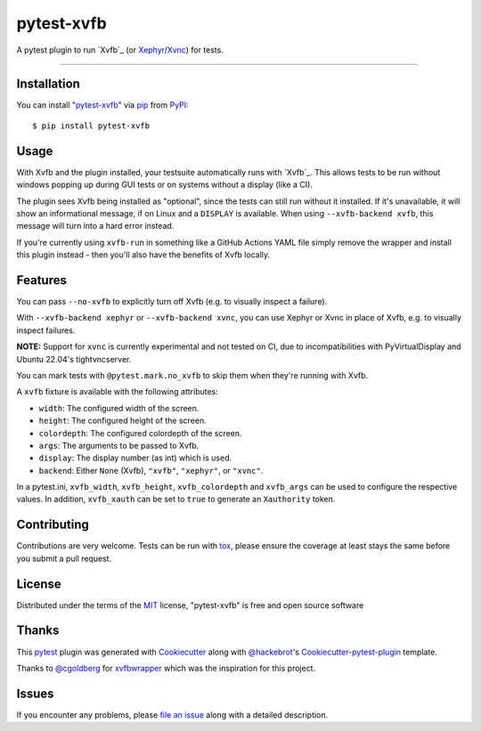 pytest-xvfb
===================================

A pytest plugin to run `Xvfb`_ (or `Xephyr`_/`Xvnc`_) for tests.

----

Installation
------------

You can install "`pytest-xvfb`_" via `pip`_ from `PyPI`_::

    $ pip install pytest-xvfb


Usage
-----

With Xvfb and the plugin installed, your testsuite automatically runs with `Xvfb`_. This allows tests to be run without windows popping up during GUI tests or on systems without a display (like a CI).

The plugin sees Xvfb being installed as "optional", since the tests can still
run without it installed. If it's unavailable, it will show an informational
message, if on Linux and a ``DISPLAY`` is available. When using
``--xvfb-backend xvfb``, this message will turn into a hard error instead.

If you're currently using ``xvfb-run`` in something like a GitHub Actions YAML
file simply remove the wrapper and install this plugin instead - then you'll
also have the benefits of Xvfb locally.

Features
--------

You can pass ``--no-xvfb`` to explicitly turn off Xvfb (e.g. to visually
inspect a failure).

With ``--xvfb-backend xephyr`` or ``--xvfb-backend xvnc``, you can use Xephyr
or Xvnc in place of Xvfb, e.g. to visually inspect failures.

**NOTE:** Support for ``xvnc`` is currently experimental and not tested on CI,
due to incompatibilities with PyVirtualDisplay and Ubuntu 22.04's tightvncserver.

You can mark tests with ``@pytest.mark.no_xvfb`` to skip them when they're
running with Xvfb.

A ``xvfb`` fixture is available with the following attributes:

- ``width``: The configured width of the screen.
- ``height``: The configured height of the screen.
- ``colordepth``: The configured colordepth of the screen.
- ``args``: The arguments to be passed to Xvfb.
- ``display``: The display number (as int) which is used.
- ``backend``: Either ``None`` (Xvfb), ``"xvfb"``, ``"xephyr"``, or ``"xvnc"``.

In a pytest.ini, ``xvfb_width``, ``xvfb_height``, ``xvfb_colordepth`` and
``xvfb_args`` can be used to configure the respective values. In addition,
``xvfb_xauth`` can be set to ``true`` to generate an ``Xauthority`` token.

Contributing
------------

Contributions are very welcome. Tests can be run with `tox`_, please ensure
the coverage at least stays the same before you submit a pull request.

License
-------

Distributed under the terms of the `MIT`_ license, "pytest-xvfb" is free and open source software

Thanks
------

This `pytest`_ plugin was generated with `Cookiecutter`_ along with
`@hackebrot`_'s `Cookiecutter-pytest-plugin`_ template.

Thanks to `@cgoldberg`_ for `xvfbwrapper`_ which was the inspiration for this
project.

Issues
------

If you encounter any problems, please `file an issue`_ along with a detailed description.

.. _`pytest-xvfb`: https://pypi.python.org/pypi/pytest-xvfb/
.. _`Xvfb`: http://www.x.org/releases/X11R7.6/doc/man/man1/Xvfb.1.xhtml
.. _`Cookiecutter`: https://github.com/audreyr/cookiecutter
.. _`@hackebrot`: https://github.com/hackebrot
.. _`@cgoldberg`: https://github.com/cgoldberg
.. _`xvfbwrapper`: https://github.com/cgoldberg/xvfbwrapper
.. _`MIT`: http://opensource.org/licenses/MIT
.. _`cookiecutter-pytest-plugin`: https://github.com/pytest-dev/cookiecutter-pytest-plugin
.. _`file an issue`: https://github.com/The-Compiler/pytest-xvfb/issues
.. _`pytest`: https://github.com/pytest-dev/pytest
.. _`tox`: https://tox.readthedocs.org/en/latest/
.. _`pip`: https://pypi.python.org/pypi/pip/
.. _`PyPI`: https://pypi.python.org/pypi
.. _`Xvfb`: https://en.wikipedia.org/wiki/Xvfb
.. _`Xephyr`: https://www.freedesktop.org/wiki/Software/Xephyr/
.. _`Xvnc`: https://tigervnc.org/doc/Xvnc.html
